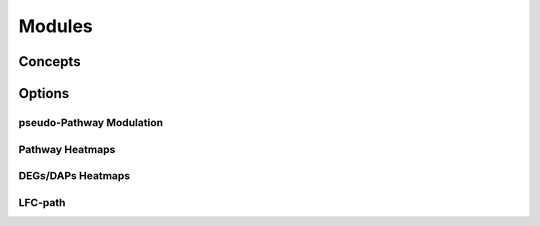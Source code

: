 Modules
+++++++


Concepts
============


Options
=======


pseudo-Pathway Modulation
--------

Pathway Heatmaps
---------------


DEGs/DAPs Heatmaps
---------------


LFC-path
-----------------




